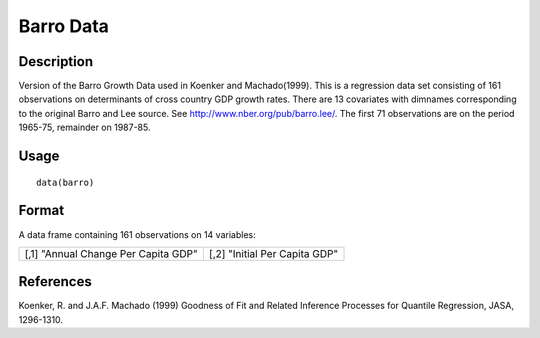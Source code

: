 +--------------------------------------+--------------------------------------+
| barro                                |
| R Documentation                      |
+--------------------------------------+--------------------------------------+

Barro Data
----------

Description
~~~~~~~~~~~

Version of the Barro Growth Data used in Koenker and Machado(1999). This
is a regression data set consisting of 161 observations on determinants
of cross country GDP growth rates. There are 13 covariates with dimnames
corresponding to the original Barro and Lee source. See
http://www.nber.org/pub/barro.lee/. The first 71 observations are on the
period 1965-75, remainder on 1987-85.

Usage
~~~~~

::

    data(barro)

Format
~~~~~~

A data frame containing 161 observations on 14 variables:

+--------------------------------------+--------------------------------------+
| [,1]                                 | [,2]                                 |
| "Annual Change Per Capita GDP"       | "Initial Per Capita GDP"             |
+--------------------------------------+--------------------------------------+

References
~~~~~~~~~~

Koenker, R. and J.A.F. Machado (1999) Goodness of Fit and Related
Inference Processes for Quantile Regression, JASA, 1296-1310.
